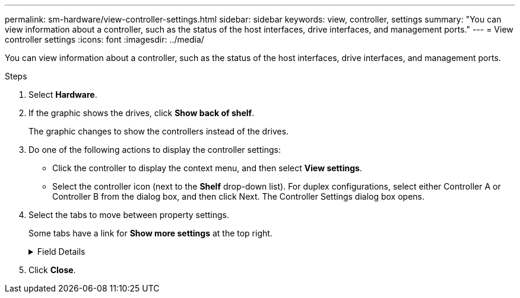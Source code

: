 ---
permalink: sm-hardware/view-controller-settings.html
sidebar: sidebar
keywords: view, controller, settings
summary: "You can view information about a controller, such as the status of the host interfaces, drive interfaces, and management ports."
---
= View controller settings
:icons: font
:imagesdir: ../media/

[.lead]
You can view information about a controller, such as the status of the host interfaces, drive interfaces, and management ports.

.Steps

. Select *Hardware*.
. If the graphic shows the drives, click *Show back of shelf*.
+
The graphic changes to show the controllers instead of the drives.

. Do one of the following actions to display the controller settings:
 ** Click the controller to display the context menu, and then select *View settings*.
 ** Select the controller icon (next to the *Shelf* drop-down list). For duplex configurations, select either Controller A or Controller B from the dialog box, and then click Next.
The Controller Settings dialog box opens.
. Select the tabs to move between property settings.
+
Some tabs have a link for *Show more settings* at the top right.
+
.Field Details
[%collapsible]
====
[options="header"]
|===
| Tab| Description
a|
Base
a|
Shows the controller status, model name, replacement part number, current firmware version, and the non-volatile static random access memory (NVSRAM) version.
a|
Cache
a|
Shows the cache settings of the controller, which include the data cache, processor cache, and the cache backup device. The cache backup device is used to back up data in the cache if you lose power to the controller. Status can be Optimal, Failed, Removed, Unknown, Write Protected, or Incompatible.
a|
Host Interfaces
a|
Shows the host interface information and the link status of each port. The host interface is the connection between the controller and the host, such as Fibre Channel or iSCSI.

NOTE: The host interface card (HIC) location is either in the baseboard or in a slot (bay). "Baseboard" indicates that the HIC ports are built into the controller. "Slot" ports are on the optional HIC.

a|
Drive Interfaces
a|
Shows the drive interface information and the link status of each port. The drive interface is the connection between the controller and the drives, such as SAS.
a|
Management Ports
a|
Shows the management port details, such as the host name used to access the controller and whether a remote login has been enabled. The management port connects the controller and the management client, which is where a browser is installed for accessing System Manager.
a|
DNS / NTP
a|
Shows the addressing method and IP addresses for the DNS server and the NTP server, if these servers have been configured in System Manager.     Domain Name System (DNS) is a naming system for devices connected to the Internet or a private network. The DNS server maintains a directory of domain names and translates them to Internet Protocol (IP) addresses.

Network Time Protocol (NTP) is a networking protocol for clock synchronization between computer systems in data networks.

|===
====
. Click *Close*.
